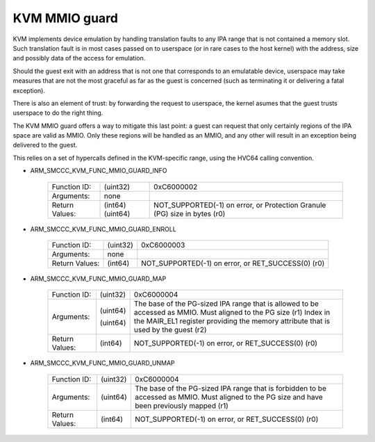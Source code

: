 .. SPDX-License-Identifier: GPL-2.0

==============
KVM MMIO guard
==============

KVM implements device emulation by handling translation faults to any
IPA range that is not contained a memory slot. Such translation fault
is in most cases passed on to userspace (or in rare cases to the host
kernel) with the address, size and possibly data of the access for
emulation.

Should the guest exit with an address that is not one that corresponds
to an emulatable device, userspace may take measures that are not the
most graceful as far as the guest is concerned (such as terminating it
or delivering a fatal exception).

There is also an element of trust: by forwarding the request to
userspace, the kernel asumes that the guest trusts userspace to do the
right thing.

The KVM MMIO guard offers a way to mitigate this last point: a guest
can request that only certainly regions of the IPA space are valid as
MMIO. Only these regions will be handled as an MMIO, and any other
will result in an exception being delivered to the guest.

This relies on a set of hypercalls defined in the KVM-specific range,
using the HVC64 calling convention.

* ARM_SMCCC_KVM_FUNC_MMIO_GUARD_INFO

    ==============    ========    ================================
    Function ID:      (uint32)    0xC6000002
    Arguments:        none
    Return Values:    (int64)     NOT_SUPPORTED(-1) on error, or
                      (uint64)    Protection Granule (PG) size in
		                  bytes (r0)
    ==============    ========    ================================

* ARM_SMCCC_KVM_FUNC_MMIO_GUARD_ENROLL

    ==============    ========    ==============================
    Function ID:      (uint32)    0xC6000003
    Arguments:        none
    Return Values:    (int64)     NOT_SUPPORTED(-1) on error, or
                                  RET_SUCCESS(0) (r0)
    ==============    ========    ==============================

* ARM_SMCCC_KVM_FUNC_MMIO_GUARD_MAP

    ==============    ========    ======================================
    Function ID:      (uint32)    0xC6000004
    Arguments:        (uint64)    The base of the PG-sized IPA range
                                  that is allowed to be accessed as
				  MMIO. Must aligned to the PG size (r1)
                      (uint64)    Index in the MAIR_EL1 register
		                  providing the memory attribute that
				  is used by the guest (r2)
    Return Values:    (int64)     NOT_SUPPORTED(-1) on error, or
                                  RET_SUCCESS(0) (r0)
    ==============    ========    ======================================

* ARM_SMCCC_KVM_FUNC_MMIO_GUARD_UNMAP

    ==============    ========    ======================================
    Function ID:      (uint32)    0xC6000004
    Arguments:        (uint64)    The base of the PG-sized IPA range
                                  that is forbidden to be accessed as
				  MMIO. Must aligned to the PG size
				  and have been previously mapped (r1)
    Return Values:    (int64)     NOT_SUPPORTED(-1) on error, or
                                  RET_SUCCESS(0) (r0)
    ==============    ========    ======================================
